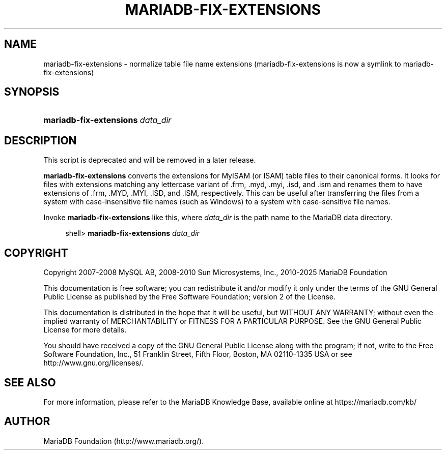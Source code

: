 '\" t
.\"
.TH "\fBMARIADB-FIX-EXTENSIONS\fR" "1" "5 March 2025" "MariaDB 11.8" "MariaDB Database System"
.\" -----------------------------------------------------------------
.\" * set default formatting
.\" -----------------------------------------------------------------
.\" disable hyphenation
.nh
.\" disable justification (adjust text to left margin only)
.ad l
.\" -----------------------------------------------------------------
.\" * MAIN CONTENT STARTS HERE *
.\" -----------------------------------------------------------------
.\" mariadb-fix-extensions
.SH "NAME"
mariadb-fix-extensions \- normalize table file name extensions (mariadb-fix-extensions is now a symlink to mariadb-fix-extensions)
.SH "SYNOPSIS"
.HP \w'\fBmariadb-fix-extensions\ \fR\fB\fIdata_dir\fR\fR\ 'u
\fBmariadb-fix-extensions \fR\fB\fIdata_dir\fR\fR
.SH "DESCRIPTION"
.PP
This script is deprecated and will be removed in a later release.
.PP
\fBmariadb-fix-extensions\fR
converts the extensions for
MyISAM
(or
ISAM) table files to their canonical forms\&. It looks for files with extensions matching any lettercase variant of
\&.frm,
\&.myd,
\&.myi,
\&.isd, and
\&.ism
and renames them to have extensions of
\&.frm,
\&.MYD,
\&.MYI,
\&.ISD, and
\&.ISM, respectively\&. This can be useful after transferring the files from a system with case\-insensitive file names (such as Windows) to a system with case\-sensitive file names\&.
.PP
Invoke
\fBmariadb-fix-extensions\fR
like this, where
\fIdata_dir\fR
is the path name to the MariaDB data directory\&.
.sp
.if n \{\
.RS 4
.\}
.nf
shell> \fBmariadb-fix-extensions \fR\fB\fIdata_dir\fR\fR
.fi
.if n \{\
.RE
.\}
.SH "COPYRIGHT"
.br
.PP
Copyright 2007-2008 MySQL AB, 2008-2010 Sun Microsystems, Inc., 2010-2025 MariaDB Foundation
.PP
This documentation is free software; you can redistribute it and/or modify it only under the terms of the GNU General Public License as published by the Free Software Foundation; version 2 of the License.
.PP
This documentation is distributed in the hope that it will be useful, but WITHOUT ANY WARRANTY; without even the implied warranty of MERCHANTABILITY or FITNESS FOR A PARTICULAR PURPOSE. See the GNU General Public License for more details.
.PP
You should have received a copy of the GNU General Public License along with the program; if not, write to the Free Software Foundation, Inc., 51 Franklin Street, Fifth Floor, Boston, MA 02110-1335 USA or see http://www.gnu.org/licenses/.
.sp
.SH "SEE ALSO"
For more information, please refer to the MariaDB Knowledge Base, available online at https://mariadb.com/kb/
.SH AUTHOR
MariaDB Foundation (http://www.mariadb.org/).
